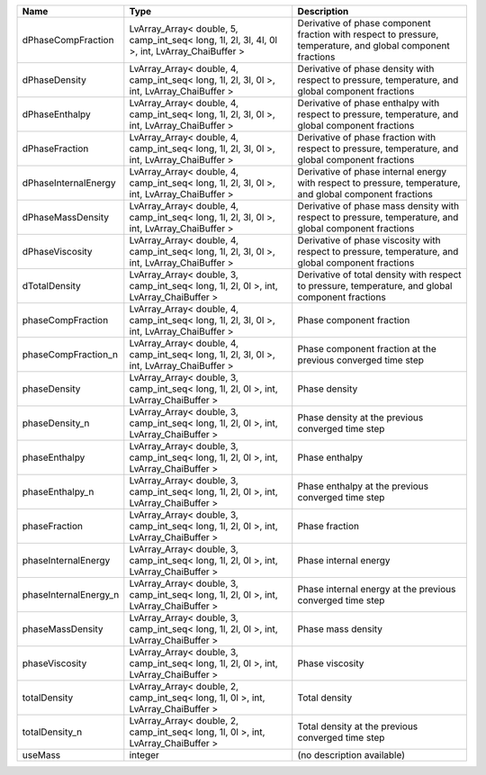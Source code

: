 

===================== ============================================================================================= ============================================================================================================ 
Name                  Type                                                                                          Description                                                                                                  
===================== ============================================================================================= ============================================================================================================ 
dPhaseCompFraction    LvArray_Array< double, 5, camp_int_seq< long, 1l, 2l, 3l, 4l, 0l >, int, LvArray_ChaiBuffer > Derivative of phase component fraction with respect to pressure, temperature, and global component fractions 
dPhaseDensity         LvArray_Array< double, 4, camp_int_seq< long, 1l, 2l, 3l, 0l >, int, LvArray_ChaiBuffer >     Derivative of phase density with respect to pressure, temperature, and global component fractions            
dPhaseEnthalpy        LvArray_Array< double, 4, camp_int_seq< long, 1l, 2l, 3l, 0l >, int, LvArray_ChaiBuffer >     Derivative of phase enthalpy with respect to pressure, temperature, and global component fractions           
dPhaseFraction        LvArray_Array< double, 4, camp_int_seq< long, 1l, 2l, 3l, 0l >, int, LvArray_ChaiBuffer >     Derivative of phase fraction with respect to pressure, temperature, and global component fractions           
dPhaseInternalEnergy  LvArray_Array< double, 4, camp_int_seq< long, 1l, 2l, 3l, 0l >, int, LvArray_ChaiBuffer >     Derivative of phase internal energy with respect to pressure, temperature, and global component fractions    
dPhaseMassDensity     LvArray_Array< double, 4, camp_int_seq< long, 1l, 2l, 3l, 0l >, int, LvArray_ChaiBuffer >     Derivative of phase mass density with respect to pressure, temperature, and global component fractions       
dPhaseViscosity       LvArray_Array< double, 4, camp_int_seq< long, 1l, 2l, 3l, 0l >, int, LvArray_ChaiBuffer >     Derivative of phase viscosity with respect to pressure, temperature, and global component fractions          
dTotalDensity         LvArray_Array< double, 3, camp_int_seq< long, 1l, 2l, 0l >, int, LvArray_ChaiBuffer >         Derivative of total density with respect to pressure, temperature, and global component fractions            
phaseCompFraction     LvArray_Array< double, 4, camp_int_seq< long, 1l, 2l, 3l, 0l >, int, LvArray_ChaiBuffer >     Phase component fraction                                                                                     
phaseCompFraction_n   LvArray_Array< double, 4, camp_int_seq< long, 1l, 2l, 3l, 0l >, int, LvArray_ChaiBuffer >     Phase component fraction at the previous converged time step                                                 
phaseDensity          LvArray_Array< double, 3, camp_int_seq< long, 1l, 2l, 0l >, int, LvArray_ChaiBuffer >         Phase density                                                                                                
phaseDensity_n        LvArray_Array< double, 3, camp_int_seq< long, 1l, 2l, 0l >, int, LvArray_ChaiBuffer >         Phase density at the previous converged time step                                                            
phaseEnthalpy         LvArray_Array< double, 3, camp_int_seq< long, 1l, 2l, 0l >, int, LvArray_ChaiBuffer >         Phase enthalpy                                                                                               
phaseEnthalpy_n       LvArray_Array< double, 3, camp_int_seq< long, 1l, 2l, 0l >, int, LvArray_ChaiBuffer >         Phase enthalpy at the previous converged time step                                                           
phaseFraction         LvArray_Array< double, 3, camp_int_seq< long, 1l, 2l, 0l >, int, LvArray_ChaiBuffer >         Phase fraction                                                                                               
phaseInternalEnergy   LvArray_Array< double, 3, camp_int_seq< long, 1l, 2l, 0l >, int, LvArray_ChaiBuffer >         Phase internal energy                                                                                        
phaseInternalEnergy_n LvArray_Array< double, 3, camp_int_seq< long, 1l, 2l, 0l >, int, LvArray_ChaiBuffer >         Phase internal energy at the previous converged time step                                                    
phaseMassDensity      LvArray_Array< double, 3, camp_int_seq< long, 1l, 2l, 0l >, int, LvArray_ChaiBuffer >         Phase mass density                                                                                           
phaseViscosity        LvArray_Array< double, 3, camp_int_seq< long, 1l, 2l, 0l >, int, LvArray_ChaiBuffer >         Phase viscosity                                                                                              
totalDensity          LvArray_Array< double, 2, camp_int_seq< long, 1l, 0l >, int, LvArray_ChaiBuffer >             Total density                                                                                                
totalDensity_n        LvArray_Array< double, 2, camp_int_seq< long, 1l, 0l >, int, LvArray_ChaiBuffer >             Total density at the previous converged time step                                                            
useMass               integer                                                                                       (no description available)                                                                                   
===================== ============================================================================================= ============================================================================================================ 


